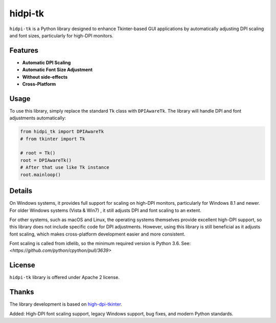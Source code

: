 ===================
hidpi-tk
===================
.. image:: https://github.com/Wulian233/hidpi-tk/actions/workflows/ci.yml/badge.svg
    :target: https://github.com/Wulian233/hidpi-tk/actions/workflows/ci.yml
.. image:: https://codecov.io/gh/Wulian233/hidpi-tk/branch/main/graph/badge.svg
    :target: https://codecov.io/gh/Wulian233/hidpi-tk
.. image:: https://img.shields.io/pypi/v/hidpi-tk.svg
    :target: https://pypi.python.org/pypi/hidpi-tk



``hidpi-tk`` is a Python library designed to enhance Tkinter-based GUI applications
by automatically adjusting DPI scaling and font sizes, particularly for high-DPI monitors.

.. image:: https://raw.githubusercontent.com/Wulian233/hidpi-tk/refs/heads/main/screenshot.png
    :target: https://raw.githubusercontent.com/Wulian233/hidpi-tk/refs/heads/main/screenshot.png

Features
===================

- **Automatic DPI Scaling**

- **Automatic Font Size Adjustment**

- **Without side-effects**

- **Cross-Platform**

Usage
===========================

To use this library, simply replace the standard ``Tk`` class with ``DPIAwareTk``.
The library will handle DPI and font adjustments automatically:

.. code:: python

    from hidpi_tk import DPIAwareTk
    # from tkinter import Tk

    # root = Tk()
    root = DPIAwareTk()
    # After that use like Tk instance
    root.mainloop()

Details
======================

On Windows systems, it provides full support for scaling on high-DPI monitors,
particularly for Windows 8.1 and newer. For older Windows systems (Vista & Win7)
, it still adjusts DPI and font scaling to an extent.

For other systems, such as macOS and Linux, the operating systems themselves
provide excellent high-DPI support, so this library does not include specific
code for DPI adjustments. However, using this library is still beneficial as
it adjusts font scaling, which makes cross-platform development easier and
more consistent.

Font scaling is called from idlelib, so the minimum required version is Python 3.6.
See: `<https://github.com/python/cpython/pull/3639>`


License
=======

``hidpi-tk`` library is offered under Apache 2 license.

Thanks
======

The library development is based on `high-dpi-tkinter <https://github.com/not-dev/high-dpi-tkinter>`_.

Added: High-DPI font scaling support, legacy Windows support, bug fixes, and modern Python standards.
